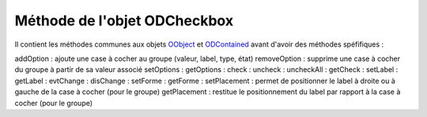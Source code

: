 Méthode de l'objet ODCheckbox
-----------------------------

Il contient les méthodes communes aux objets OObject_  et ODContained_ avant d'avoir des méthodes spéfifiques :

addOption	    : ajoute une case à cocher au groupe (valeur, label, type, état)
removeOption	: supprime une case à cocher du groupe à partir de sa valeur associé
setOptions	    :
getOptions	    :
check	        :
uncheck	        :
uncheckAll	    :
getCheck	    :
setLabel	    :
getLabel	    :
evtChange	    :
disChange	    :
setForme	    :
getForme	    :
setPlacement	: permet de positionner le label à droite ou à gauche de la case à cocher (pour le groupe)
getPlacement	: restitue le positionnement du label par rapport à la case à cocher (pour le groupe)

.. _OObject: OObject.rst
.. _ODContained: ODContained.rst